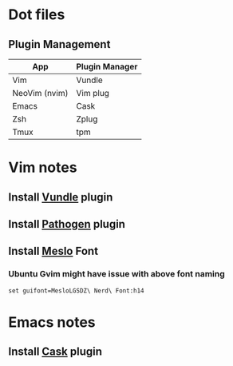 * Dot files
** Plugin Management
    |---------------+----------------|
    | App           | Plugin Manager |
    |---------------+----------------|
    | Vim           | Vundle         |
    | NeoVim (nvim) | Vim plug       |
    | Emacs         | Cask           |
    | Zsh           | Zplug          |
    | Tmux          | tpm            |
    |---------------+----------------|
* Vim notes
** Install [[https://github.com/VundleVim/Vundle.vim][Vundle]] plugin
** Install [[https://github.com/tpope/vim-pathogen][Pathogen]] plugin
** Install [[https://github.com/ryanoasis/nerd-fonts/tree/master/patched-fonts/Meslo/S-DZ/complete][Meslo]] Font
*** Ubuntu Gvim might have issue with above font naming
    #+BEGIN_SRC 
      set guifont=MesloLGSDZ\ Nerd\ Font:h14
    #+END_SRC
* Emacs notes
** Install [[https://github.com/cask/cask][Cask]] plugin
